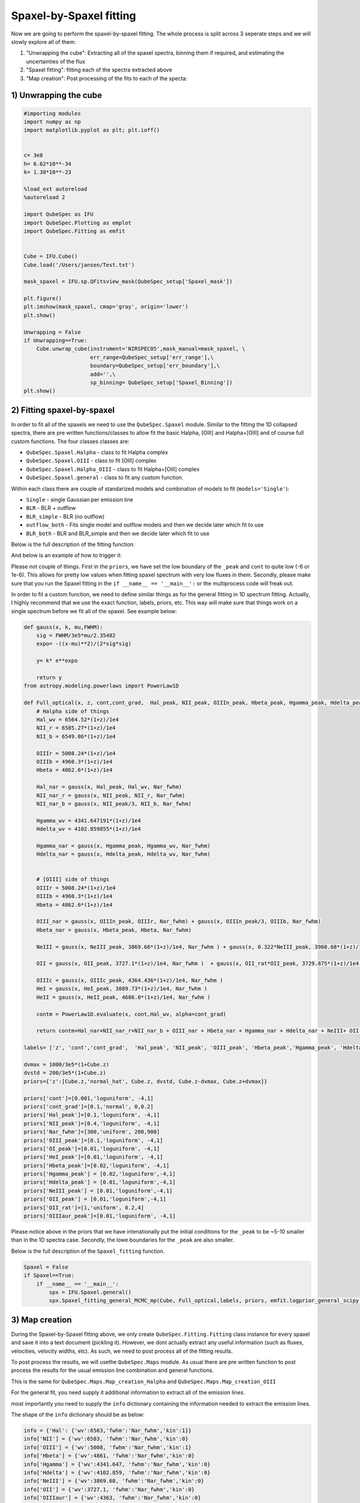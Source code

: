 .. _spaxel_fitting:

Spaxel-by-Spaxel fitting
=======================================

Now we are going to perform the spaxel-by-spaxel fitting. The whole process is split across 3 seperate steps and we will slowly explore all of them:

#. "Unwrapping the cube": Extracting all of the spaxel spectra, binning them if required, and estimating the uncertainties of the flux 
#. "Spaxel fitting": fitting each of the spectra extracted above
#. "Map creation": Post processing of the fits to each of the specta: 



1) Unwrapping the cube
----------------------

.. automethod:: QubeSpec.Cube.unwrap_cube



.. code:: ipython3

    #importing modules
    import numpy as np
    import matplotlib.pyplot as plt; plt.ioff()
    
    
    c= 3e8
    h= 6.62*10**-34
    k= 1.38*10**-23
    
    %load_ext autoreload
    %autoreload 2
    
    import QubeSpec as IFU
    import QubeSpec.Plotting as emplot
    import QubeSpec.Fitting as emfit


    Cube = IFU.Cube()
    Cube.load('/Users/jansen/Test.txt')

    mask_spaxel = IFU.sp.QFitsview_mask(QubeSpec_setup['Spaxel_mask'])
    
    plt.figure()
    plt.imshow(mask_spaxel, cmap='gray', origin='lower')
    plt.show()

    Unwrapping = False
    if Unwrapping==True:
        Cube.unwrap_cube(instrument='NIRSPEC05',mask_manual=mask_spaxel, \
                         err_range=QubeSpec_setup['err_range'],\
                         boundary=QubeSpec_setup['err_boundary'],\
                         add='',\
                         sp_binning= QubeSpec_setup['Spaxel_Binning']) 
    plt.show()

.. image:: Spaxel_fitting_files/Spaxel_fitting_5_0.png



2) Fitting spaxel-by-spaxel
----------------------

In order to fit all of the spaxels we need to use the ``QubeSpec.Spaxel`` module. Similar to the fitting the 1D collapsed spectra,
there are pre written functions/classes to allow fit the basic Halpha, [OIII] and Halpha+[OIII] and of course full custom functions. 
The four classes classes are:

* ``QubeSpec.Spaxel.Halpha`` - class to fit Halpha complex
* ``QubeSpec.Spaxel.OIII`` - class to fit [OIII] complex
* ``QubeSpec.Spaxel.Halpha_OIII`` - class to fit Halpha+[OIII] complex
* ``QubeSpec.Spaxel.general`` - class to fit any custom function. 

Within each class there are couple of standarized models and combination of models to fit (``models='Single'``):

* ``Single`` - single Gaussian per emission line
* ``BLR`` - BLR + outflow
* ``BLR_simple`` - BLR (no outflow)
* ``outflow_both`` - Fits single model and outflow models and then we decide later which fit to use 
* ``BLR_both`` - BLR and BLR_simple and then we decide later which fit to use 

Below is the full description of the fitting function:

.. automethod:: QubeSpec.Spaxel.Halpha_OIII.Spaxel_fitting

And below is an example of how to trigger it: 

.. code:: ipython3
    dvmax = 1000/3e5*(1+Cube.z)
    dvstd = 200/3e5*(1+Cube.z)
    priors={'z':[Cube.z,'normal_hat', Cube.z, dvstd, Cube.z-dvmax, Cube.z+dvmax]}
    priors['cont']=[0,'loguniform',-7,1]
    priors['Nar_fwhm']=[300,'uniform',100,400]

    priors['cont_grad']= [0,'normal',0,0.3]
    priors['Hal_peak']=[0,'loguniform',-5,1]
    priors['NII_peak']=[0,'loguniform',-5,1]
    priors['SIIr_peak']=[0,'loguniform',-5,1]
    priors['SIIb_peak']= [0,'loguniform',-7,1]
    priors['OIII_peak']=[0,'loguniform',-7,1]
    priors['Hbeta_peak']=[0,'loguniform',-6,1]

    priors['OIII_out_peak']=[0,'loguniform',-6,1]
    priors['Hbeta_out_peak']=[0,'loguniform',-6,1]
    priors['Hal_out_peak']=[0,'loguniform',-6,1]
    priors['NII_out_peak']=[0,'loguniform',-6,1]
    priors['outflow_fwhm']=[800,'uniform', 600,2000]
    priors['outflow_vel']=[-50,'normal', 0,300]

    priors['BLR_Hbeta_peak']=[0,'loguniform', -6,1]
    priors['BLR_Hal_peak']=[0,'loguniform',-6,1]
    priors['zBLR']=[0, 'normal', 0,0.003]
    priors['BLR_fwhm']=[4000,'uniform', 2000,9000]

    Spaxel = True
    if Spaxel==True: 
        if __name__ == '__main__':
            spx = IFU.Spaxel.Halpha_OIII()
            spx.Spaxel_fitting(Cube, models='outflow_both',add='_test', Ncores=QubeSpec_setup['ncpu'], priors=priors)


Please not couple of things. First in the ``priors``, we have set the low boundary of the ``_peak`` and ``cont`` to quite low (-6 or 1e-6).
This allows for pretty low values when fitting spaxel spectrum with very low fluxes in them. Secondly, please make sure that you run the Spaxel
fitting in the ``if __name__ == '__main__':`` or the multiprocess code will freak out. 

In order to fit a custom function, we need to define similar things as for the general fitting in 1D spectrum fitting. Actually, I highly recommend
that we use the exact function, labels, priors, etc. This way will make sure that things work on a single spectrum before we fit all of the spaxel. 
See example below:


.. code:: ipython3

    def gauss(x, k, mu,FWHM):
        sig = FWHM/3e5*mu/2.35482
        expo= -((x-mu)**2)/(2*sig*sig)
    
        y= k* e**expo
    
        return y
    from astropy.modeling.powerlaws import PowerLaw1D
    
    def Full_optical(x, z, cont,cont_grad,  Hal_peak, NII_peak, OIIIn_peak, Hbeta_peak, Hgamma_peak, Hdelta_peak, NeIII_peak, OII_peak, OII_rat,OIIIc_peak, HeI_peak,HeII_peak, Nar_fwhm):
        # Halpha side of things
        Hal_wv = 6564.52*(1+z)/1e4
        NII_r = 6585.27*(1+z)/1e4
        NII_b = 6549.86*(1+z)/1e4
        
        OIIIr = 5008.24*(1+z)/1e4
        OIIIb = 4960.3*(1+z)/1e4
        Hbeta = 4862.6*(1+z)/1e4
    
        Hal_nar = gauss(x, Hal_peak, Hal_wv, Nar_fwhm)
        NII_nar_r = gauss(x, NII_peak, NII_r, Nar_fwhm)
        NII_nar_b = gauss(x, NII_peak/3, NII_b, Nar_fwhm)
        
        Hgamma_wv = 4341.647191*(1+z)/1e4
        Hdelta_wv = 4102.859855*(1+z)/1e4
        
        Hgamma_nar = gauss(x, Hgamma_peak, Hgamma_wv, Nar_fwhm)
        Hdelta_nar = gauss(x, Hdelta_peak, Hdelta_wv, Nar_fwhm)
        
        
        # [OIII] side of things
        OIIIr = 5008.24*(1+z)/1e4
        OIIIb = 4960.3*(1+z)/1e4
        Hbeta = 4862.6*(1+z)/1e4
    
        OIII_nar = gauss(x, OIIIn_peak, OIIIr, Nar_fwhm) + gauss(x, OIIIn_peak/3, OIIIb, Nar_fwhm)
        Hbeta_nar = gauss(x, Hbeta_peak, Hbeta, Nar_fwhm)
        
        NeIII = gauss(x, NeIII_peak, 3869.68*(1+z)/1e4, Nar_fwhm ) + gauss(x, 0.322*NeIII_peak, 3968.68*(1+z)/1e4, Nar_fwhm)
        
        OII = gauss(x, OII_peak, 3727.1*(1+z)/1e4, Nar_fwhm )  + gauss(x, OII_rat*OII_peak, 3729.875*(1+z)/1e4, Nar_fwhm) 
        
        OIIIc = gauss(x, OIIIc_peak, 4364.436*(1+z)/1e4, Nar_fwhm )
        HeI = gauss(x, HeI_peak, 3889.73*(1+z)/1e4, Nar_fwhm )
        HeII = gauss(x, HeII_peak, 4686.0*(1+z)/1e4, Nar_fwhm )
    
        contm = PowerLaw1D.evaluate(x, cont,Hal_wv, alpha=cont_grad)
    
        return contm+Hal_nar+NII_nar_r+NII_nar_b + OIII_nar + Hbeta_nar + Hgamma_nar + Hdelta_nar + NeIII+ OII + OIIIc+ HeI+HeII
    
    labels= ['z', 'cont','cont_grad',  'Hal_peak', 'NII_peak', 'OIII_peak', 'Hbeta_peak','Hgamma_peak', 'Hdelta_peak','NeIII_peak','OII_peak','OII_rat','OIIIaur_peak', 'HeI_peak','HeII_peak', 'Nar_fwhm']

    dvmax = 1000/3e5*(1+Cube.z)
    dvstd = 200/3e5*(1+Cube.z)
    priors={'z':[Cube.z,'normal_hat', Cube.z, dvstd, Cube.z-dvmax, Cube.z+dvmax]}
    
    priors['cont']=[0.001,'loguniform', -4,1]
    priors['cont_grad']=[0.1,'normal', 0,0.2]
    priors['Hal_peak']=[0.1,'loguniform', -4,1]
    priors['NII_peak']=[0.4,'loguniform', -4,1]
    priors['Nar_fwhm']=[300,'uniform', 200,900]
    priors['OIII_peak']=[0.1,'loguniform', -4,1]
    priors['OI_peak']=[0.01,'loguniform', -4,1]
    priors['HeI_peak']=[0.01,'loguniform', -4,1]
    priors['Hbeta_peak']=[0.02,'loguniform', -4,1]
    priors['Hgamma_peak'] = [0.02,'loguniform',-4,1]
    priors['Hdelta_peak'] = [0.01,'loguniform',-4,1]
    priors['NeIII_peak'] = [0.01,'loguniform',-4,1]
    priors['OII_peak'] = [0.01,'loguniform',-4,1]
    priors['OII_rat']=[1,'uniform', 0.2,4]
    priors['OIIIaur_peak']=[0.01,'loguniform', -4,1]

Please notice above in the priors that we have intenationally put the initial conditions for the ``_peak`` to be ~5-10 smaller than in the 1D spectra case.
Secondly, the lowe boundaries for the ``_peak`` are also smaller. 

Below is the full description of the ``Spaxel_fitting`` function.

.. automethod:: QubeSpec.Spaxel.general.Spaxel_fitting

.. code:: ipython3

    Spaxel = False
    if Spaxel==True: 
        if __name__ == '__main__':
            spx = IFU.Spaxel.general()
            spx.Spaxel_fitting_general_MCMC_mp(Cube, Full_optical,labels, priors, emfit.logprior_general_scipy, add='', Ncores=QubeSpec_setup['ncpu'])


3) Map creation
----------------------

During the Spaxel-by-Spaxel fitting above, we only create ``QubeSpec.Fitting.Fitting`` class instance for every spaxel and save it into a text document (pickling it).
However, we dont actually extract any useful information (such as fluxes, velocities, velocity widths, etc). As such, we need to post process all of the fitting results.

To post process the results, we will usethe ``QubeSpec.Maps`` module. As usual there are pre written function to post process the results for the usual emission line combination
and general functions. 

.. automethod:: QubeSpec.Maps.Map_creation_Halpha_OIII

This is the same for ``QubeSpec.Maps.Map_creation_Halpha`` and ``QubeSpec.Maps.Map_creation_OIII``

For the general fit, you need supply it additional information to extract all of the emission lines. 

.. automethod:: QubeSpec.Maps.Map_creation_general

most importantly you need to supply the ``info`` dictionary containing the information needed to extract the emission lines. 

The shape of the ``info`` dictionary should be as below:

.. code:: ipython3

    info = {'Hal': {'wv':6563,'fwhm':'Nar_fwhm','kin':1}}
    info['NII'] = {'wv':6583, 'fwhm':'Nar_fwhm','kin':0}
    info['OIII'] = {'wv':5008, 'fwhm':'Nar_fwhm','kin':1}
    info['Hbeta'] = {'wv':4861, 'fwhm':'Nar_fwhm','kin':0}
    info['Hgamma'] = {'wv':4341.647, 'fwhm':'Nar_fwhm','kin':0}
    info['Hdelta'] = {'wv':4102.859, 'fwhm':'Nar_fwhm','kin':0}
    info['NeIII'] = {'wv':3869.68, 'fwhm':'Nar_fwhm','kin':0}
    info['OII'] = {'wv':3727.1, 'fwhm':'Nar_fwhm','kin':0}
    info['OIIIaur'] = {'wv':4363, 'fwhm':'Nar_fwhm','kin':0}
    info['HeI'] = {'wv':3889, 'fwhm':'Nar_fwhm','kin':0}

Each entry contains another dictionary with:

* ``'wv'`` - rest-frame wavelength of the emission line
* ``'fwhm'`` - name of the FWHM variable associated with that particular emission line component 
* ``'kin'`` - do you want to retrieve the kinematic component info. 

We can then run the post processing suc this: 

.. code:: ipython3  
    fmaps = IFU.Maps.Map_creation_general(Cube, info,flux_max=1e-18, SNR_cut=4., width_upper=300,\
                brokenaxes_xlims= ((1.75,2.1),(2.2,2.4), (3,3.2)) )

    plt.show()

Visually inspecting the fits
-----------------------------------------

Once we fit all of the spaxels, we can visually inspect the maps and each of the fits. We need to use the
 ``QubeSpec.Visulizations`` module which initialize a UI to fit. To initialize it we need to supply the path to the 
 fits file containing the Spaxel maps and list of three fits extentions we want to show. 

.. code:: ipython3
    import numpy as np
    import QubeSpec.Visulizations as viz

    PATH='/Users/jansen/JADES/GA_NIFS/'

    Viz = viz.Visualize(PATH+'Results/GS551/GS551_R2700_general_fits_maps.fits',\
                         ['HAL','OIII','OIII_kin'])
    
    Viz.showme()



Something didnt fit right? lets refit it.
-----------------------------------------

There is a decent chat that not all (800?) fits are going to be perfect on the first try. Actually, it is quite likely. 
Therefore, I have written few "topup" functions. These function have the same syntax as the e.g. ``QubeSpec.Spaxel.Halpha_OIII.Spaxel_fitting``
but they also include variable ``to_fit`` with should contain a list of pair of coordinates to refit: 

.. code:: ipython3
    spx.toptup(Cube, to_fit = [59,48], fitted_model = Full_optical, labels=labels, priors=priors, logprior= emfit.logprior_general_scipy)

this will replace the fits with new ones. However, please remember to regenerate all of the maps. 